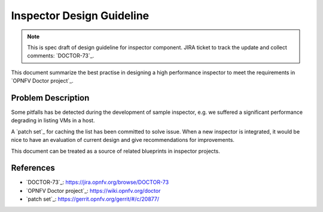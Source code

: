 .. This work is licensed under a Creative Commons Attribution 4.0 International License.
.. http://creativecommons.org/licenses/by/4.0

==========================
Inspector Design Guideline
==========================

.. NOTE::
   This is spec draft of design guideline for inspector component.
   JIRA ticket to track the update and collect comments: `DOCTOR-73`_.

This document summarize the best practise in designing a high performance
inspector to meet the requirements in `OPNFV Doctor project`_.

Problem Description
===================

Some pitfalls has be detected during the development of sample inspector, e.g.
we suffered a significant performance degrading in listing VMs in a host.

A `patch set`_ for caching the list has been committed to solve issue. When a
new inspector is integrated, it would be nice to have an evaluation of current
design and give recommendations for improvements.

This document can be treated as a source of related blueprints in inspector
projects.

References
==========

* `DOCTOR-73`_: https://jira.opnfv.org/browse/DOCTOR-73
* `OPNFV Doctor project`_: https://wiki.opnfv.org/doctor
* `patch set`_: https://gerrit.opnfv.org/gerrit/#/c/20877/

